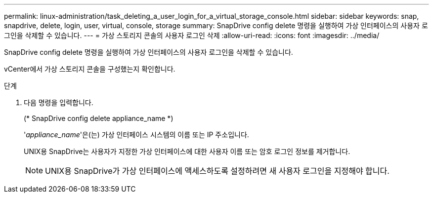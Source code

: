 ---
permalink: linux-administration/task_deleting_a_user_login_for_a_virtual_storage_console.html 
sidebar: sidebar 
keywords: snap, snapdrive, delete, login, user, virtual, console, storage 
summary: SnapDrive config delete 명령을 실행하여 가상 인터페이스의 사용자 로그인을 삭제할 수 있습니다. 
---
= 가상 스토리지 콘솔의 사용자 로그인 삭제
:allow-uri-read: 
:icons: font
:imagesdir: ../media/


[role="lead"]
SnapDrive config delete 명령을 실행하여 가상 인터페이스의 사용자 로그인을 삭제할 수 있습니다.

vCenter에서 가상 스토리지 콘솔을 구성했는지 확인합니다.

.단계
. 다음 명령을 입력합니다.
+
(* SnapDrive config delete appliance_name *)

+
'_appliance_name_'은(는) 가상 인터페이스 시스템의 이름 또는 IP 주소입니다.

+
UNIX용 SnapDrive는 사용자가 지정한 가상 인터페이스에 대한 사용자 이름 또는 암호 로그인 정보를 제거합니다.

+

NOTE: UNIX용 SnapDrive가 가상 인터페이스에 액세스하도록 설정하려면 새 사용자 로그인을 지정해야 합니다.


